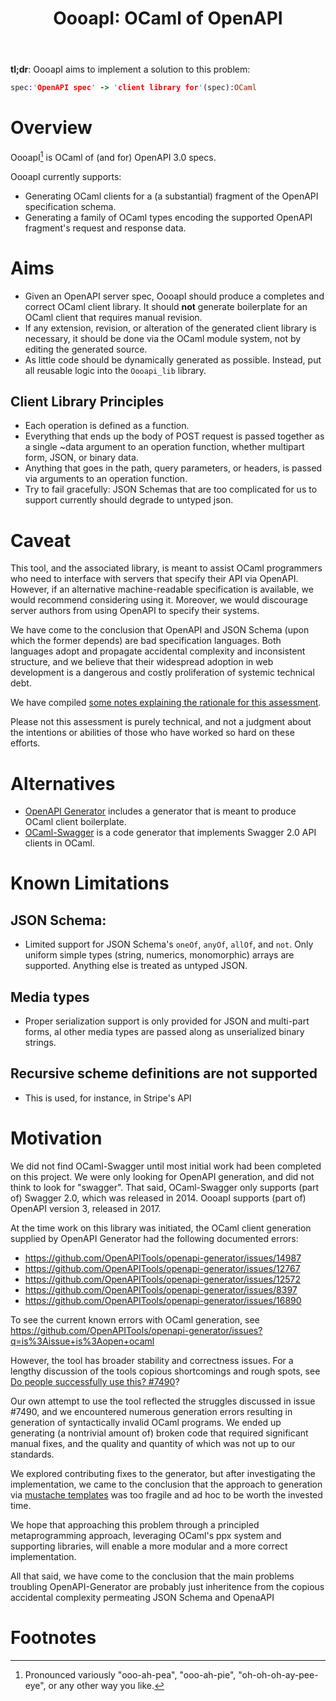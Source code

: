#+title: OooapI: OCaml of OpenAPI

*tl;dr*: OooapI aims to implement a solution to this problem:

#+begin_src prolog
spec:'OpenAPI spec' -> 'client library for'(spec):OCaml
#+end_src

* Overview

OooapI[fn:1] is OCaml of (and for) OpenAPI 3.0 specs.

OooapI currently supports:

- Generating OCaml clients for a (a substantial) fragment of the OpenAPI
  specification schema.
- Generating a family of OCaml types encoding the supported OpenAPI fragment's
  request and response data.

* Aims

- Given an OpenAPI server spec, OooapI should produce a completes and correct
  OCaml client library. It should *not* generate boilerplate for an OCaml client
  that requires manual revision.
- If any extension, revision, or alteration of the generated client library is
  necessary, it should be done via the OCaml module system, not by editing the
  generated source.
- As little code should be dynamically generated as possible. Instead, put all
  reusable logic into the =Oooapi_lib= library.

** Client Library Principles

- Each operation is defined as a function.
- Everything that ends up the body of POST request is passed together as a
  single ~data argument to an operation function, whether multipart form, JSON,
  or binary data.
- Anything that goes in the path, query parameters, or headers, is passed via
  arguments to an operation function.
- Try to fail gracefully: JSON Schemas that are too complicated for us to
  support currently should degrade to untyped json.

* Caveat

This tool, and the associated library, is meant to assist OCaml programmers who
need to interface with servers that specify their API via OpenAPI. However, if
an alternative machine-readable specification is available, we would recommend
considering using it. Moreover, we would discourage server authors from using
OpenAPI to specify their systems.

We have come to the conclusion that OpenAPI and JSON Schema (upon which the
former depends) are bad specification languages. Both languages adopt and
propagate accidental complexity and inconsistent structure, and we believe that
their widespread adoption in web development is a dangerous and costly
proliferation of systemic technical debt.

We have compiled [[./notes.org][some notes explaining the rationale for this assessment]].

Please not this assessment is purely technical, and not a judgment about the
intentions or abilities of those who have worked so hard on these efforts.

* Alternatives

- [[https://github.com/OpenAPITools/openapi-generator/][OpenAPI Generator]] includes a generator that is meant to produce OCaml client boilerplate.
- [[https://github.com/andrenth/ocaml-swagger][OCaml-Swagger]] is a code generator that implements Swagger 2.0 API clients in OCaml.

* Known Limitations
# TODO Correlate with issues
** JSON Schema:
- Limited support for JSON Schema's =oneOf=, =anyOf=, =allOf=, and
  =not=. Only uniform simple types (string, numerics, monomorphic) arrays are
  supported. Anything else is treated as untyped JSON.
** Media types
- Proper serialization support is only provided for JSON and multi-part forms,
  al other media types are passed along as unserialized binary strings.
** Recursive scheme definitions are not supported
- This is used, for instance, in Stripe's API

* Motivation

We did not find OCaml-Swagger until most initial work had been completed on this
project. We were only looking for OpenAPI generation, and did not think to look
for "swagger". That said, OCaml-Swagger only supports (part of) Swagger 2.0,
which was released in 2014. OooapI supports (part of) OpenAPI version 3,
released in 2017.

At the time work on this library was initiated, the OCaml client generation
supplied by OpenAPI Generator had the following documented errors:

- https://github.com/OpenAPITools/openapi-generator/issues/14987
- https://github.com/OpenAPITools/openapi-generator/issues/12767
- https://github.com/OpenAPITools/openapi-generator/issues/12572
- https://github.com/OpenAPITools/openapi-generator/issues/8397
- https://github.com/OpenAPITools/openapi-generator/issues/16890

To see the current known errors with OCaml generation, see https://github.com/OpenAPITools/openapi-generator/issues?q=is%3Aissue+is%3Aopen+ocaml

However, the tool has broader stability and correctness issues.  For a lengthy
discussion of the tools copious shortcomings and rough spots, see  [[https://github.com/OpenAPITools/openapi-generator/issues/7490][Do people
successfully use this? #7490]]?

Our own attempt to use the tool reflected the struggles discussed in issue
#7490, and we encountered numerous generation errors resulting in generation of
syntactically invalid OCaml programs. We ended up generating (a nontrivial
amount of) broken code that required significant manual fixes, and the quality
and quantity of which was not up to our standards.

We explored contributing fixes to the generator, but after investigating the
implementation, we came to the conclusion that the approach to generation via
[[https://github.com/OpenAPITools/openapi-generator/tree/c6a4947523dd079492d3604d45e451a31f5e94a7/modules/openapi-generator/src/main/resources/ocaml][mustache templates]] was too fragile and ad hoc to be worth the invested time.

We hope that approaching this problem through a principled metaprogramming
approach, leveraging OCaml's ppx system and supporting libraries, will enable a
more modular and a more correct implementation.

All that said, we have come to the conclusion that the main problems troubling
OpenAPI-Generator are probably just inheritence from the copious accidental
complexity permeating JSON Schema and OpenaAPI

* Footnotes

[fn:1] Pronounced variously "ooo-ah-pea", "ooo-ah-pie",  "oh-oh-oh-ay-pee-eye",
or any other way you like.
